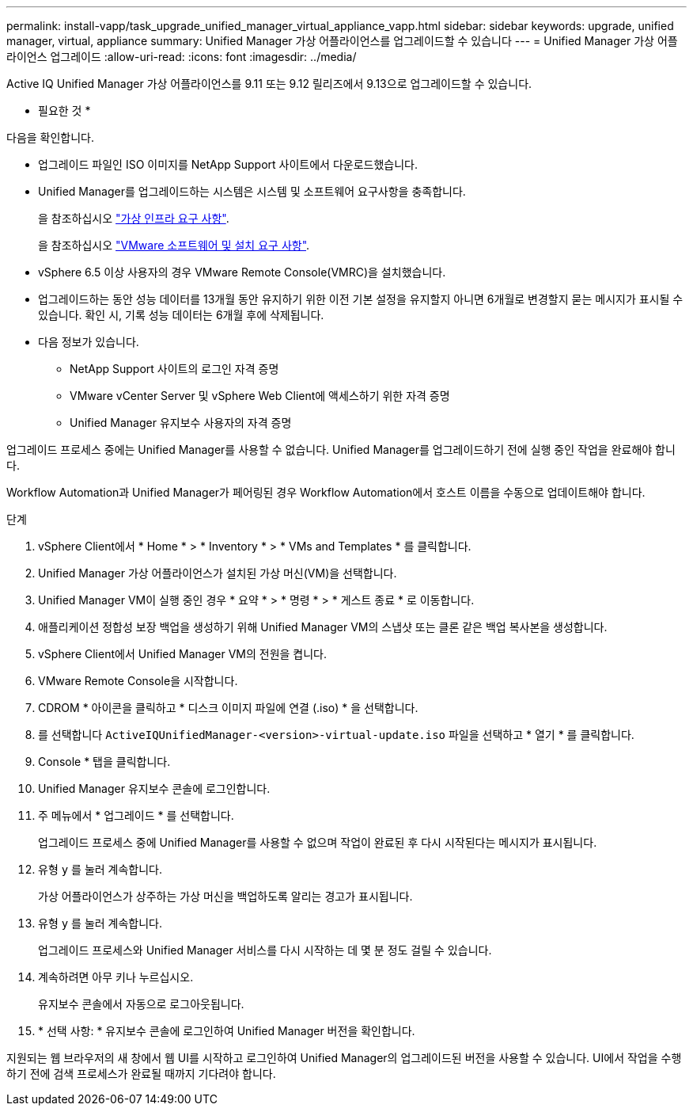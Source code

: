 ---
permalink: install-vapp/task_upgrade_unified_manager_virtual_appliance_vapp.html 
sidebar: sidebar 
keywords: upgrade, unified manager, virtual, appliance 
summary: Unified Manager 가상 어플라이언스를 업그레이드할 수 있습니다 
---
= Unified Manager 가상 어플라이언스 업그레이드
:allow-uri-read: 
:icons: font
:imagesdir: ../media/


[role="lead"]
Active IQ Unified Manager 가상 어플라이언스를 9.11 또는 9.12 릴리즈에서 9.13으로 업그레이드할 수 있습니다.

* 필요한 것 *

다음을 확인합니다.

* 업그레이드 파일인 ISO 이미지를 NetApp Support 사이트에서 다운로드했습니다.
* Unified Manager를 업그레이드하는 시스템은 시스템 및 소프트웨어 요구사항을 충족합니다.
+
을 참조하십시오 link:concept_virtual_infrastructure_or_hardware_system_requirements.html["가상 인프라 요구 사항"].

+
을 참조하십시오 link:reference_vmware_software_and_installation_requirements.html["VMware 소프트웨어 및 설치 요구 사항"].

* vSphere 6.5 이상 사용자의 경우 VMware Remote Console(VMRC)을 설치했습니다.
* 업그레이드하는 동안 성능 데이터를 13개월 동안 유지하기 위한 이전 기본 설정을 유지할지 아니면 6개월로 변경할지 묻는 메시지가 표시될 수 있습니다. 확인 시, 기록 성능 데이터는 6개월 후에 삭제됩니다.
* 다음 정보가 있습니다.
+
** NetApp Support 사이트의 로그인 자격 증명
** VMware vCenter Server 및 vSphere Web Client에 액세스하기 위한 자격 증명
** Unified Manager 유지보수 사용자의 자격 증명




업그레이드 프로세스 중에는 Unified Manager를 사용할 수 없습니다. Unified Manager를 업그레이드하기 전에 실행 중인 작업을 완료해야 합니다.

Workflow Automation과 Unified Manager가 페어링된 경우 Workflow Automation에서 호스트 이름을 수동으로 업데이트해야 합니다.

.단계
. vSphere Client에서 * Home * > * Inventory * > * VMs and Templates * 를 클릭합니다.
. Unified Manager 가상 어플라이언스가 설치된 가상 머신(VM)을 선택합니다.
. Unified Manager VM이 실행 중인 경우 * 요약 * > * 명령 * > * 게스트 종료 * 로 이동합니다.
. 애플리케이션 정합성 보장 백업을 생성하기 위해 Unified Manager VM의 스냅샷 또는 클론 같은 백업 복사본을 생성합니다.
. vSphere Client에서 Unified Manager VM의 전원을 켭니다.
. VMware Remote Console을 시작합니다.
. CDROM * 아이콘을 클릭하고 * 디스크 이미지 파일에 연결 (.iso) * 을 선택합니다.
. 를 선택합니다 `ActiveIQUnifiedManager-<version>-virtual-update.iso` 파일을 선택하고 * 열기 * 를 클릭합니다.
. Console * 탭을 클릭합니다.
. Unified Manager 유지보수 콘솔에 로그인합니다.
. 주 메뉴에서 * 업그레이드 * 를 선택합니다.
+
업그레이드 프로세스 중에 Unified Manager를 사용할 수 없으며 작업이 완료된 후 다시 시작된다는 메시지가 표시됩니다.

. 유형 `y` 를 눌러 계속합니다.
+
가상 어플라이언스가 상주하는 가상 머신을 백업하도록 알리는 경고가 표시됩니다.

. 유형 `y` 를 눌러 계속합니다.
+
업그레이드 프로세스와 Unified Manager 서비스를 다시 시작하는 데 몇 분 정도 걸릴 수 있습니다.

. 계속하려면 아무 키나 누르십시오.
+
유지보수 콘솔에서 자동으로 로그아웃됩니다.

. * 선택 사항: * 유지보수 콘솔에 로그인하여 Unified Manager 버전을 확인합니다.


지원되는 웹 브라우저의 새 창에서 웹 UI를 시작하고 로그인하여 Unified Manager의 업그레이드된 버전을 사용할 수 있습니다. UI에서 작업을 수행하기 전에 검색 프로세스가 완료될 때까지 기다려야 합니다.
